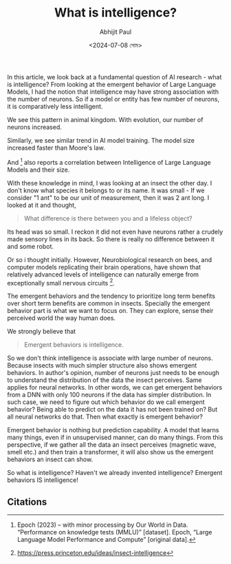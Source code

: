 #+TITLE: What is intelligence?
#+AUTHOR: Abhijit Paul
#+DATE: <2024-07-08 সোম>

In this article, we look back at a fundamental question of AI research - what is intelligence? From looking at the emergent behavior of Large Language Models, I had the notion that intelligence may have strong association with the number of neurons. So if a model or entity has few number of neurons, it is comparatively less intelligent.

We see this pattern in animal kingdom. With evolution, our number of neurons increased.
[[file:~/abj-paul.github.io/data/number of neurons in animal.png]]

Similarly, we see similar trend in AI model training. The model size increased faster than Moore's law.
[[file:~/abj-paul.github.io/data/increasing size of dnn.png]]

And [1] also reports a correlation between Intelligence of Large Language Models and their size.
[[file:~/abj-paul.github.io/data/ai-performance-knowledge-tests-vs-parameters.png]]

With these knowledge in mind, I was looking at an insect the other day. I don't know what species it belongs to or its name. It was small - If we consider "1 ant" to be our unit of measurement, then it was 2 ant long. I looked at it and thought,
#+begin_quote Abhijit
What difference is there between you and a lifeless object?
#+end_quote

Its head was so small. I reckon it did not even have neurons rather a crudely made sensory lines in its back. So there is really no difference between it and some robot.

Or so i thought initially. However, Neurobiological research on bees, and computer models replicating their brain operations, have shown that relatively advanced levels of intelligence can naturally emerge from exceptionally small nervous circuits [2].

The emergent behaviors and the tendency to prioritize long term benefits over short term benefits are common in insects. Specially the emergent behavior part is what we want to focus on. They can explore, sense their perceived world the way human does.

We strongly believe that
#+begin_quote
Emergent behaviors is intelligence.
#+end_quote

So we don't think intelligence is associate with large number of neurons. Because insects with much simpler structure also shows emergent behaviors. In author's opinion, number of neurons just needs to be enough to understand the distribution of the data the insect perceives. Same applies for neural networks.
In other words, we can get emergent behaviors from a DNN with only 100 neurons if the data has simpler distribution. In such case, we need to figure out which behavior do we call emergent behavior? Being able to predict on the data it has not been trained on? But all neural networks do that. Then what exactly is emergent behavior?

Emergent behavior is nothing but prediction capability. A model that learns many things, even if in unsupervised manner, can do many things. From this perspective, if we gather all the data an insect perceives (magnetic wave, smell etc.) and then train a transformer, it will also show us the emergent behaviors an insect can show.

So what is intelligence? Haven't we already invented intelligence? Emergent behaviors IS intelligence!

** Citations
[1] Epoch (2023) – with minor processing by Our World in Data. “Performance on knowledge tests (MMLU)” [dataset]. Epoch, “Large Language Model Performance and Compute” [original data].
[2] https://press.princeton.edu/ideas/insect-intelligence

